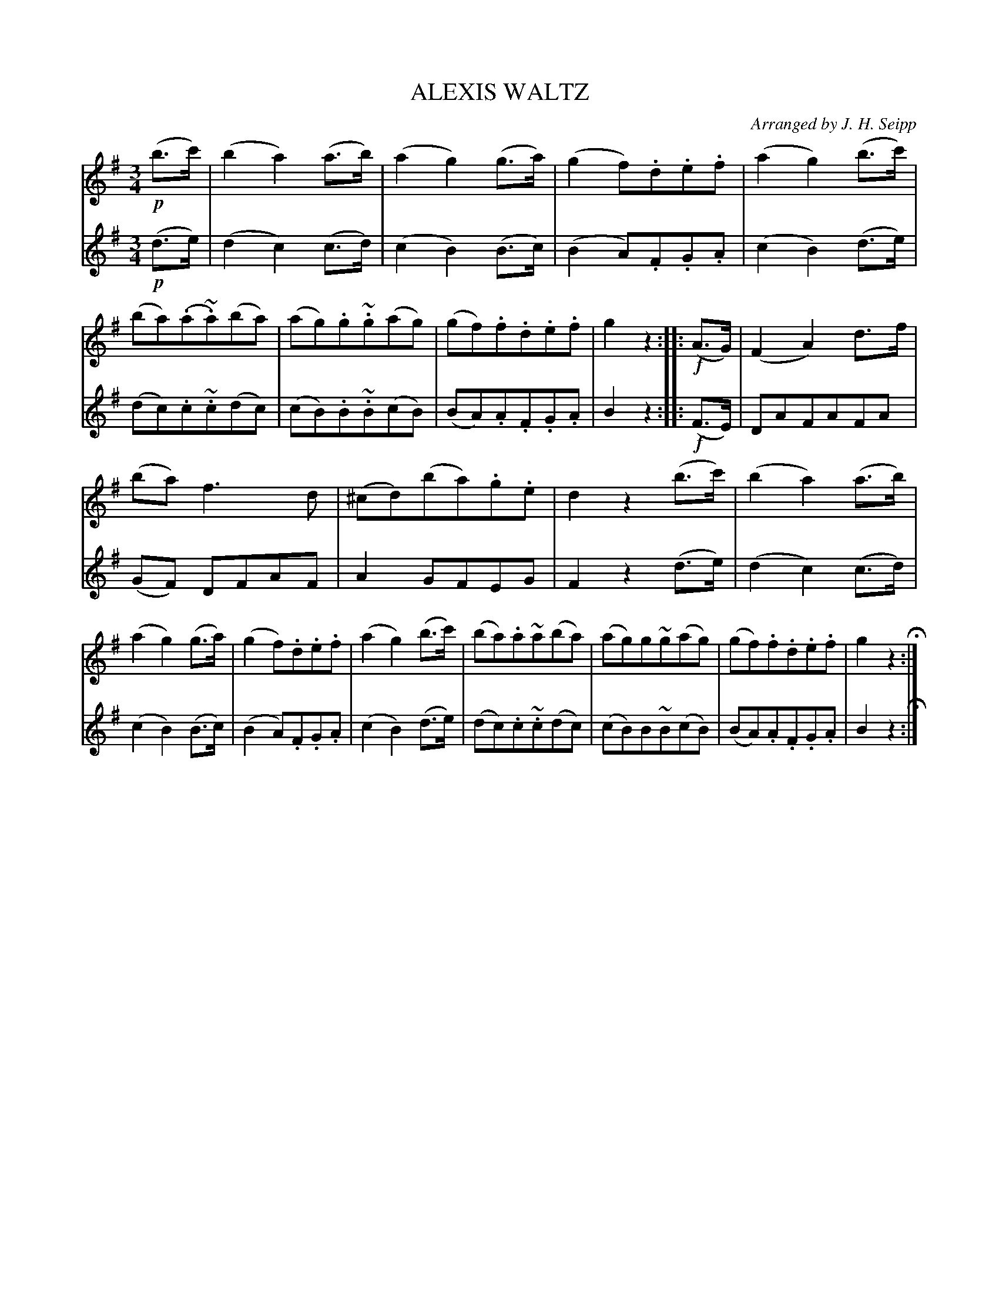 X: 1332
T: ALEXIS WALTZ
O: Arranged by J. H. Seipp
B: Oliver Ditson "The Boston Collection of Instrumental Music" 1910 p.133 #2
F: http://conquest.imslp.info/files/imglnks/usimg/8/8f/IMSLP175643-PMLP309456-bostoncollection00bost_bw.pdf
%: 2012 John Chambers <jc:trillian.mit.edu>
M: 3/4
L: 1/8
K: G
%
V: 1
!p!(b>c') |\
(b2 a2) (a>b) | (a2 g2) (g>a) | (g2 f).d.e.f | (a2 g2) (b>c') |\
(ba)(.a~.a)(ba) | (ag).g~.g(ag) | (gf).f.d.e.f | g2 z2 :|\
|: !f!(A>G) | (F2 A2) d>f |
(ba) f3 d | (^cd)(ba).g.e | d2 z2 (b>c') |\
(b2 a2) (a>b) | (a2 g2) (g>a) | (g2 f).d.e.f | (a2 g2) (b>c') |\
(ba).a~a(ba) | (ag)g~g(ag) | (gf).f.d.e.f | g2z2 H:|
%
V: 2
!p!(d>e) |\
(d2c2) (c>d) | (c2 B2) (B>c) | (B2 A).F.G.A | (c2 B2) (d>e) |\
(dc).c~.c(dc) | (cB).B~.B(cB) | (BA).A.F.G.A | B2 z2 :|\
|: !f!(F>E) | DAFAFA |
(GF) DFAF | A2 GFEG | F2 z2 (d>e) |\
(d2c2) (c>d) | (c2 B2) (B>c) | (B2 A).F.G.A | (c2 B2) (d>e) |\
(dc).c~.c(dc) | (cB)B~B(cB) | (BA).A.F.G.A | B2 z2 H:|
